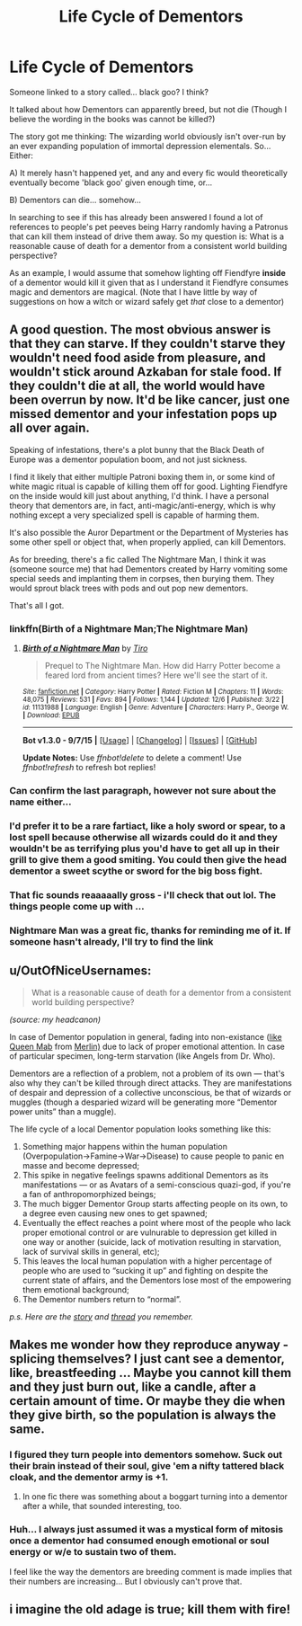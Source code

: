 #+TITLE: Life Cycle of Dementors

* Life Cycle of Dementors
:PROPERTIES:
:Author: Ruljinn
:Score: 9
:DateUnix: 1450710177.0
:DateShort: 2015-Dec-21
:FlairText: Discussion
:END:
Someone linked to a story called... black goo? I think?

It talked about how Dementors can apparently breed, but not die (Though I believe the wording in the books was cannot be killed?)

The story got me thinking: The wizarding world obviously isn't over-run by an ever expanding population of immortal depression elementals. So... Either:

A) It merely hasn't happened yet, and any and every fic would theoretically eventually become 'black goo' given enough time, or...

B) Dementors can die... somehow...

In searching to see if this has already been answered I found a lot of references to people's pet peeves being Harry randomly having a Patronus that can kill them instead of drive them away. So my question is: What is a reasonable cause of death for a dementor from a consistent world building perspective?

As an example, I would assume that somehow lighting off Fiendfyre *inside* of a dementor would kill it given that as I understand it Fiendfyre consumes magic and dementors are magical. (Note that I have little by way of suggestions on how a witch or wizard safely get /that/ close to a dementor)


** A good question. The most obvious answer is that they can starve. If they couldn't starve they wouldn't need food aside from pleasure, and wouldn't stick around Azkaban for stale food. If they couldn't die at all, the world would have been overrun by now. It'd be like cancer, just one missed dementor and your infestation pops up all over again.

Speaking of infestations, there's a plot bunny that the Black Death of Europe was a dementor population boom, and not just sickness.

I find it likely that either multiple Patroni boxing them in, or some kind of white magic ritual is capable of killing them off for good. Lighting Fiendfyre on the inside would kill just about anything, I'd think. I have a personal theory that dementors are, in fact, anti-magic/anti-energy, which is why nothing except a very specialized spell is capable of harming them.

It's also possible the Auror Department or the Department of Mysteries has some other spell or object that, when properly applied, can kill Dementors.

As for breeding, there's a fic called The Nightmare Man, I think it was (someone source me) that had Dementors created by Harry vomiting some special seeds and implanting them in corpses, then burying them. They would sprout black trees with pods and out pop new dementors.

That's all I got.
:PROPERTIES:
:Author: Averant
:Score: 10
:DateUnix: 1450712020.0
:DateShort: 2015-Dec-21
:END:

*** linkffn(Birth of a Nightmare Man;The Nightmare Man)
:PROPERTIES:
:Author: canaki17
:Score: 4
:DateUnix: 1450715788.0
:DateShort: 2015-Dec-21
:END:

**** [[http://www.fanfiction.net/s/11131988/1/][*/Birth of a Nightmare Man/*]] by [[https://www.fanfiction.net/u/1274947/Tiro][/Tiro/]]

#+begin_quote
  Prequel to The Nightmare Man. How did Harry Potter become a feared lord from ancient times? Here we'll see the start of it.
#+end_quote

^{/Site/: [[http://www.fanfiction.net/][fanfiction.net]] *|* /Category/: Harry Potter *|* /Rated/: Fiction M *|* /Chapters/: 11 *|* /Words/: 48,075 *|* /Reviews/: 531 *|* /Favs/: 894 *|* /Follows/: 1,144 *|* /Updated/: 12/6 *|* /Published/: 3/22 *|* /id/: 11131988 *|* /Language/: English *|* /Genre/: Adventure *|* /Characters/: Harry P., George W. *|* /Download/: [[http://www.p0ody-files.com/ff_to_ebook/mobile/makeEpub.php?id=11131988][EPUB]]}

--------------

*Bot v1.3.0 - 9/7/15* *|* [[[https://github.com/tusing/reddit-ffn-bot/wiki/Usage][Usage]]] | [[[https://github.com/tusing/reddit-ffn-bot/wiki/Changelog][Changelog]]] | [[[https://github.com/tusing/reddit-ffn-bot/issues/][Issues]]] | [[[https://github.com/tusing/reddit-ffn-bot/][GitHub]]]

*Update Notes:* Use /ffnbot!delete/ to delete a comment! Use /ffnbot!refresh/ to refresh bot replies!
:PROPERTIES:
:Author: FanfictionBot
:Score: 1
:DateUnix: 1450715832.0
:DateShort: 2015-Dec-21
:END:


*** Can confirm the last paragraph, however not sure about the name either...
:PROPERTIES:
:Author: DesLr
:Score: 3
:DateUnix: 1450712787.0
:DateShort: 2015-Dec-21
:END:


*** I'd prefer it to be a rare fartiact, like a holy sword or spear, to a lost spell because otherwise all wizards could do it and they wouldn't be as terrifying plus you'd have to get all up in their grill to give them a good smiting. You could then give the head dementor a sweet scythe or sword for the big boss fight.
:PROPERTIES:
:Author: FutureTrunks
:Score: 2
:DateUnix: 1450744500.0
:DateShort: 2015-Dec-22
:END:


*** That fic sounds reaaaaally gross - i'll check that out lol. The things people come up with ...
:PROPERTIES:
:Author: MintMousse
:Score: 1
:DateUnix: 1450732044.0
:DateShort: 2015-Dec-22
:END:


*** Nightmare Man was a great fic, thanks for reminding me of it. If someone hasn't already, I'll try to find the link
:PROPERTIES:
:Author: HarryPotterFanficPro
:Score: 1
:DateUnix: 1450722490.0
:DateShort: 2015-Dec-21
:END:


** u/OutOfNiceUsernames:
#+begin_quote
  What is a reasonable cause of death for a dementor from a consistent world building perspective?
#+end_quote

/(source: my headcanon)/

In case of Dementor population in general, fading into non-existance ([[https://www.youtube.com/watch?v=LxiLUEgN6vQ][like Queen Mab]] from [[https://en.wikipedia.org/wiki/Merlin_%28miniseries%29#Cast][Merlin)]] due to lack of proper emotional attention. In case of particular specimen, long-term starvation (like Angels from Dr. Who).

Dementors are a reflection of a problem, not a problem of its own --- that's also why they can't be killed through direct attacks. They are manifestations of despair and depression of a collective unconscious, be that of wizards or muggles (though a desparied wizard will be generating more “Dementor power units” than a muggle).

The life cycle of a local Dementor population looks something like this:

1. Something major happens within the human population (Overpopulation→Famine→War→Disease) to cause people to panic en masse and become depressed;
2. This spike in negative feelings spawns additional Dementors as its manifestations --- or as Avatars of a semi-conscious quazi-god, if you're a fan of anthropomorphized beings;
3. The much bigger Dementor Group starts affecting people on its own, to a degree even causing new ones to get spawned;
4. Eventually the effect reaches a point where most of the people who lack proper emotional control or are vulnurable to depression get killed in one way or another (suicide, lack of motivation resulting in starvation, lack of survival skills in general, etc);
5. This leaves the local human population with a higher percentage of people who are used to “sucking it up” and fighting on despite the current state of affairs, and the Dementors lose most of the empowering them emotional background;
6. The Dementor numbers return to “normal”.

/p.s. Here are the [[http://www.tthfanfic.org/Story-31520/dspeyer+Black+Goo.htm][story]] and [[https://www.reddit.com/r/rational/comments/3xjlja/dcffhp_black_goo_remember_that_line_in_hbp_about/][thread]] you remember./
:PROPERTIES:
:Author: OutOfNiceUsernames
:Score: 3
:DateUnix: 1450736750.0
:DateShort: 2015-Dec-22
:END:


** Makes me wonder how they reproduce anyway - splicing themselves? I just cant see a dementor, like, breastfeeding ... Maybe you cannot kill them and they just burn out, like a candle, after a certain amount of time. Or maybe they die when they give birth, so the population is always the same.
:PROPERTIES:
:Author: MintMousse
:Score: 2
:DateUnix: 1450731971.0
:DateShort: 2015-Dec-22
:END:

*** I figured they turn people into dementors somehow. Suck out their brain instead of their soul, give 'em a nifty tattered black cloak, and the dementor army is +1.
:PROPERTIES:
:Author: bloopenstein
:Score: 2
:DateUnix: 1450836110.0
:DateShort: 2015-Dec-23
:END:

**** In one fic there was something about a boggart turning into a dementor after a while, that sounded interesting, too.
:PROPERTIES:
:Author: MintMousse
:Score: 2
:DateUnix: 1450844398.0
:DateShort: 2015-Dec-23
:END:


*** Huh... I always just assumed it was a mystical form of mitosis once a dementor had consumed enough emotional or soul energy or w/e to sustain two of them.

I feel like the way the dementors are breeding comment is made implies that their numbers are increasing... But I obviously can't prove that.
:PROPERTIES:
:Author: Ruljinn
:Score: 1
:DateUnix: 1450733039.0
:DateShort: 2015-Dec-22
:END:


** i imagine the old adage is true; kill them with fire!
:PROPERTIES:
:Author: tomintheconer
:Score: 1
:DateUnix: 1450747205.0
:DateShort: 2015-Dec-22
:END:
